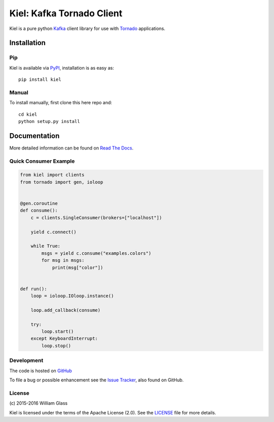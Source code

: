 ==========================
Kiel: Kafka Tornado Client
==========================

.. image::
    https://img.shields.io/pypi/v/kiel.svg
    :target: http://pypi.python.org/pypi/kiel
    :alt: Python Package Version
.. image::
    https://readthedocs.org/projects/kiel/badge/?version=latest
    :alt: Documentation Status
    :target: http://kiel.readthedocs.org/en/latest/
.. image::
    https://travis-ci.org/wglass/kiel.svg?branch=master
    :alt: Build Status
    :target: https://travis-ci.org/wglass/kiel
.. image::
    https://landscape.io/github/wglass/kiel/master/landscape.svg?style=flat
    :alt: Code Health
    :target: https://landscape.io/github/wglass/kiel/master
.. image::
    https://codecov.io/github/wglass/kiel/coverage.svg?branch=master
    :alt: Codecov.io
    :target: https://codecov.io/github/wglass/kiel?branch=master


Kiel is a pure python Kafka_ client library for use with Tornado_
applications.


Installation
------------

Pip
~~~

Kiel is available via PyPI_, installation is as easy as::

  pip install kiel


Manual
~~~~~~

To install manually, first clone this here repo and:

.. parsed-literal::

    cd kiel
    python setup.py install


Documentation
-------------

More detailed information can be found on `Read The Docs`_.


Quick Consumer Example
~~~~~~~~~~~~~~~~~~~~~~

.. code-block:: python

    from kiel import clients
    from tornado import gen, ioloop


    @gen.coroutine
    def consume():
        c = clients.SingleConsumer(brokers=["localhost"])

        yield c.connect()

        while True:
            msgs = yield c.consume("examples.colors")
            for msg in msgs:
                print(msg["color"])


    def run():
        loop = ioloop.IOloop.instance()

        loop.add_callback(consume)

        try:
            loop.start()
        except KeyboardInterrupt:
            loop.stop()


Development
~~~~~~~~~~~

The code is hosted on GitHub_

To file a bug or possible enhancement see the `Issue Tracker`_, also found
on GitHub.


License
~~~~~~~
\(c\) 2015-2016 William Glass

Kiel is licensed under the terms of the Apache License (2.0).  See the LICENSE_
file for more details.


.. _Kafka: http://kafka.apache.org/
.. _Tornado: http://tornadoweb.org/
.. _PyPI: http://pypi.python.org/pypi/kiel
.. _`Read The Docs`: http://kiel.readthedocs.org/
.. _GitHub: https://github.com/wglass/kiel
.. _`Issue Tracker`: https://github.com/wglass/kiel/issues
.. _LICENSE: https://github.com/wglass/kiel/blob/master/LICENSE
